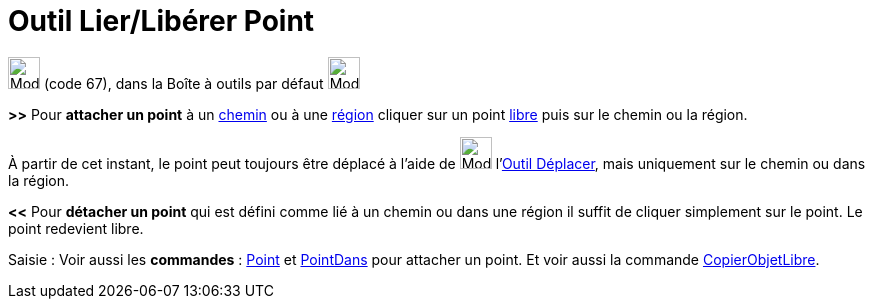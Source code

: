 = Outil Lier/Libérer Point
:page-en: tools/Attach_Detach_Point
ifdef::env-github[:imagesdir: /fr/modules/ROOT/assets/images]

image:32px-Mode_attachdetachpoint.svg.png[Mode attachdetachpoint.svg,width=32,height=32] (code 67), dans la Boîte à
outils par défaut image:32px-Mode_point.svg.png[Mode point.svg,width=32,height=32]

*>>* Pour *attacher un point* à un xref:/Objets_géométriques.adoc[chemin] ou à une xref:/Objets_géométriques.adoc[région]
cliquer sur un point xref:/Objets_libres_dépendants_ou_auxiliaires.adoc[libre] puis sur le chemin ou la région.

À partir de cet instant, le point peut toujours être déplacé à l'aide de image:32px-Mode_move.svg.png[Mode.svg,width=32,height=32] l'xref:/tools/Déplacer.adoc[Outil Déplacer], mais uniquement sur le chemin ou dans la région.

*<<* Pour *détacher un point* qui est défini comme lié à un chemin ou dans une région il suffit de cliquer simplement sur le
point. Le point redevient libre.

[.kcode]#Saisie :# Voir aussi les *commandes* : xref:/commands/Point.adoc[Point] et
xref:/commands/PointDans.adoc[PointDans] pour attacher un point. Et voir aussi la commande
xref:/commands/CopierObjetLibre.adoc[CopierObjetLibre].
